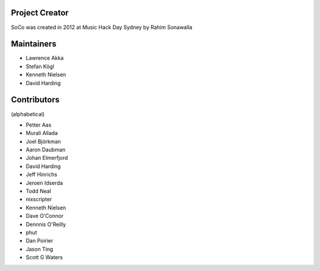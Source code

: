 Project Creator
===============
SoCo was created in 2012 at Music Hack Day Sydney by Rahim Sonawalla


Maintainers
===========

* Lawrence Akka
* Stefan Kögl
* Kenneth Nielsen
* David Harding


Contributors
============

(alphabetical)

* Petter Aas
* Murali Allada
* Joel Björkman
* Aaron Daubman
* Johan Elmerfjord
* David Harding
* Jeff Hinrichs
* Jeroen Idserda
* Todd Neal
* nixscripter
* Kenneth Nielsen
* Dave O'Connor
* Dennnis O'Reilly
* phut
* Dan Poirier
* Jason Ting
* Scott G Waters

